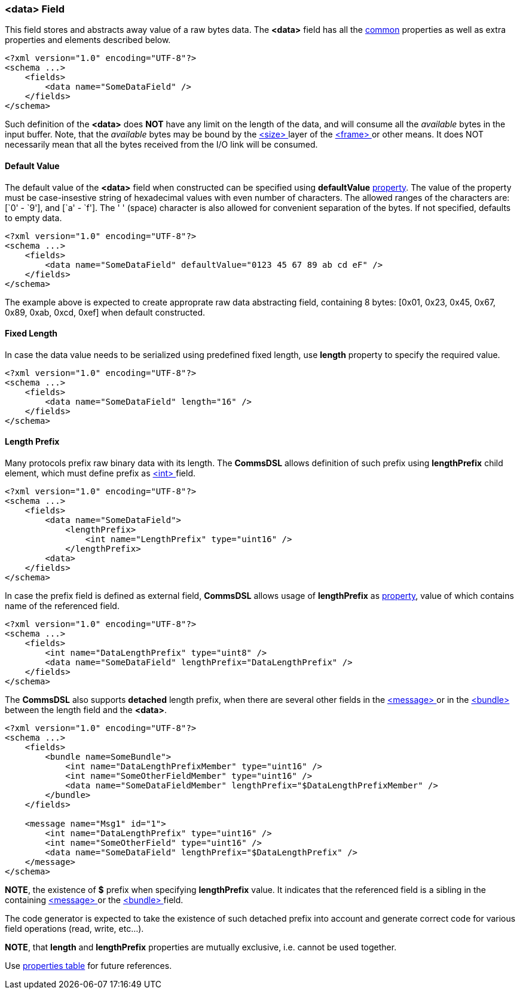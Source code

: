 [[fields-data]]
=== &lt;data&gt; Field ===
This field stores and abstracts away value of a raw bytes data. 
The **&lt;data&gt;** field has all the <<fields-common, common>> properties
as well as extra properties and elements described below.
[source,xml]
----
<?xml version="1.0" encoding="UTF-8"?>
<schema ...>
    <fields>
        <data name="SomeDataField" />
    </fields>
</schema>
----
Such definition of the **&lt;data&gt;** does **NOT** have any limit on
the length of the data, and will consume all the __available__ bytes in the 
input buffer. Note, that the __available__ bytes may be bound by the 
<<frames-size, &lt;size&gt; >> layer of the <<frames-frames, &lt;frame&gt; >> or 
other means. It does NOT necessarily mean that all the bytes received from the I/O link
will be consumed.

==== Default Value ====
The default value of the **&lt;data&gt;** field when constructed can be specified
using **defaultValue** <<intro-properties, property>>. The value of the
property must be case-insestive string of hexadecimal values with even number 
of characters. The allowed ranges of the characters are: [`0' - `9'], and [`a' - `f'].
The ' ' (space) character is also allowed for convenient separation of the bytes.
If not specified, defaults to empty data.
[source,xml]
----
<?xml version="1.0" encoding="UTF-8"?>
<schema ...>
    <fields>
        <data name="SomeDataField" defaultValue="0123 45 67 89 ab cd eF" />
    </fields>
</schema>
----
The example above is expected to create approprate raw data abstracting field, 
containing 8 bytes: [0x01, 0x23, 0x45, 0x67, 0x89, 0xab, 0xcd, 0xef] when
default constructed.

==== Fixed Length ====
In case the data value needs to be serialized using predefined fixed length,
use **length** property to specify the required value.
[source,xml]
----
<?xml version="1.0" encoding="UTF-8"?>
<schema ...>
    <fields>
        <data name="SomeDataField" length="16" />
    </fields>
</schema>
----

==== Length Prefix ====
Many protocols prefix raw binary data with its length. The **CommsDSL** allows definition
of such prefix using **lengthPrefix** child element, which must define prefix as
<<fields-int, &lt;int&gt; >> field.
[source,xml]
----
<?xml version="1.0" encoding="UTF-8"?>
<schema ...>
    <fields>
        <data name="SomeDataField">
            <lengthPrefix>
                <int name="LengthPrefix" type="uint16" />
            </lengthPrefix>
        <data>
    </fields>
</schema>
----
In case the prefix field is defined as external field, **CommsDSL** allows
usage of **lengthPrefix** as <<intro-properties, property>>, value of
which contains name of the referenced field.
[source,xml]
----
<?xml version="1.0" encoding="UTF-8"?>
<schema ...>
    <fields>
        <int name="DataLengthPrefix" type="uint8" />
        <data name="SomeDataField" lengthPrefix="DataLengthPrefix" />
    </fields>
</schema>
----
The **CommsDSL** also supports **detached** length prefix, when there are
several other fields in the <<messages-messages, &lt;message&gt; >> or in the
<<fields-bundle, &lt;bundle&gt; >> between the length field and the **&lt;data&gt;**.
[source,xml]
----
<?xml version="1.0" encoding="UTF-8"?>
<schema ...>
    <fields>
        <bundle name=SomeBundle">
            <int name="DataLengthPrefixMember" type="uint16" />
            <int name="SomeOtherFieldMember" type="uint16" />
            <data name="SomeDataFieldMember" lengthPrefix="$DataLengthPrefixMember" />
        </bundle>
    </fields>
    
    <message name="Msg1" id="1">
        <int name="DataLengthPrefix" type="uint16" />
        <int name="SomeOtherField" type="uint16" />
        <data name="SomeDataField" lengthPrefix="$DataLengthPrefix" />
    </message>
</schema>
----
**NOTE**, the existence of **$** prefix when specifying **lengthPrefix** value.
It indicates that the referenced field is a sibling in the containing
<<messages-messages, &lt;message&gt; >> or the
<<fields-bundle, &lt;bundle&gt; >> field.

The code generator is expected to take the existence of such detached prefix
into account and generate correct code for various field operations
(read, write, etc...).

**NOTE**, that **length** and **lengthPrefix** properties
are mutually exclusive, i.e. cannot be used together.

Use <<appendix-data, properties table>> for future references.
